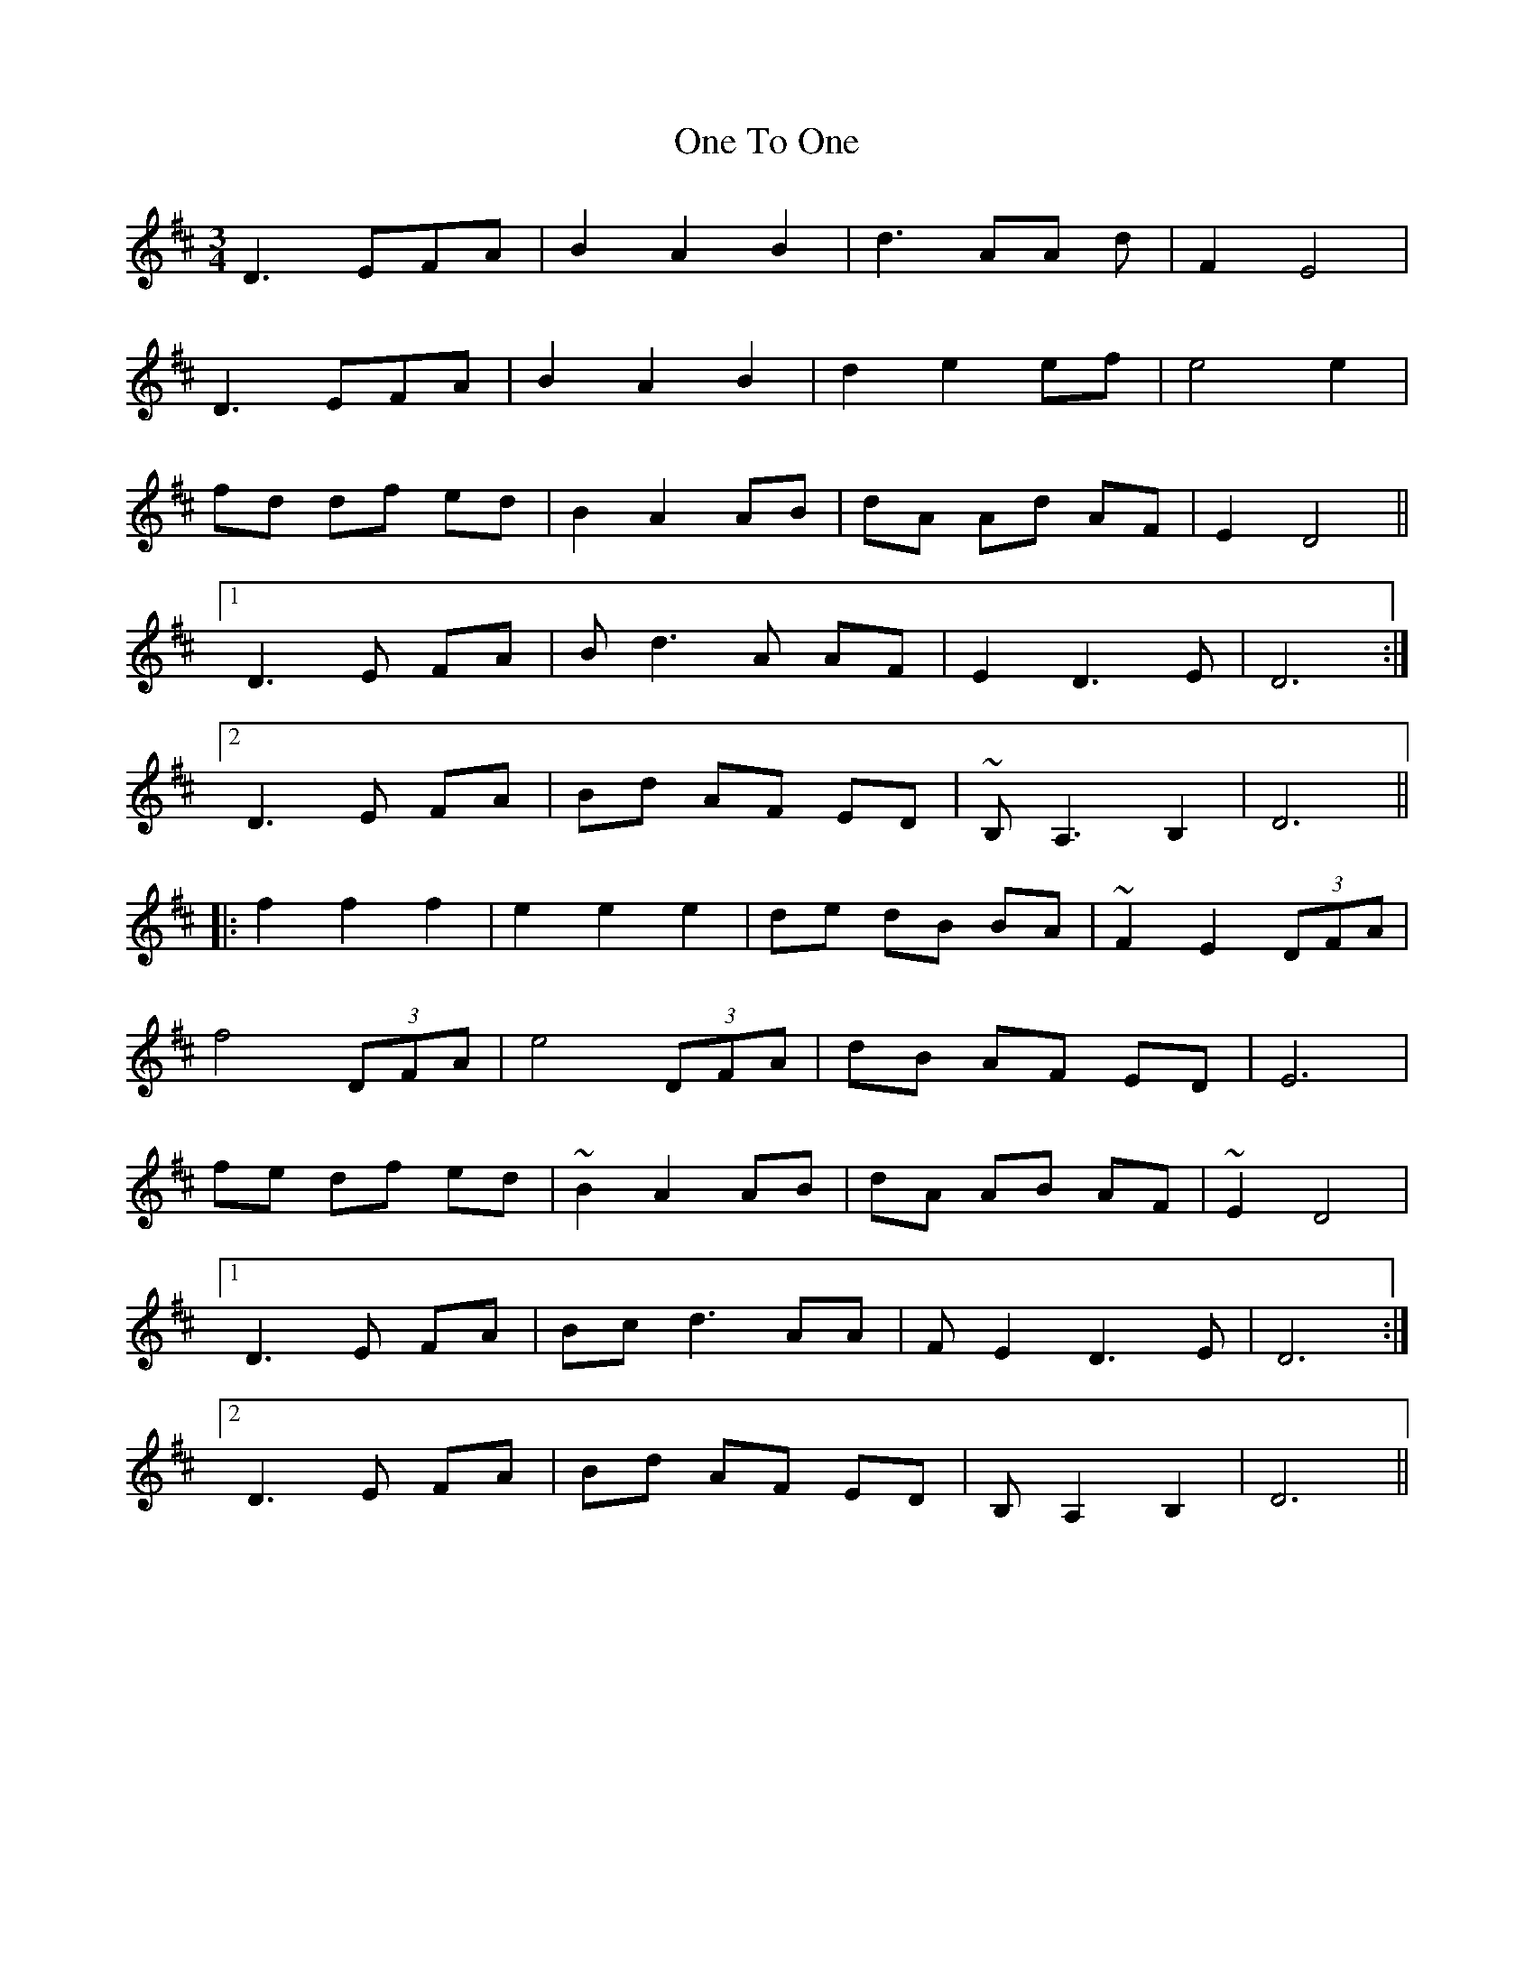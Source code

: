X: 30623
T: One To One
R: waltz
M: 3/4
K: Dmajor
D3EFA|B2A2B2|d3 AA d|F2 E4|
D3EFA|B2A2B2|d2 e2 ef|e4 e2|
fd df ed|B2 A2 AB|dA Ad AF|E2D4||
[1 D3E FA|Bd3A AF|E2D3E|D6:|
[2 D3 E FA|Bd AF ED|~B, A,3 B,2,|D6||
|:f2 f2 f2|e2 e2 e2|de dB BA|~F2 E2 (3DFA|
f4 (3DFA|e4 (3DFA|dB AF ED|E6|
fe df ed|~B2 A2 AB|dA AB AF|~E2 D4|
[1 D3E FA|Bcd3AA|F E2 D3E|D6:|
[2 D3E FA|Bd AF ED|B, A,2 B,2|D6||

